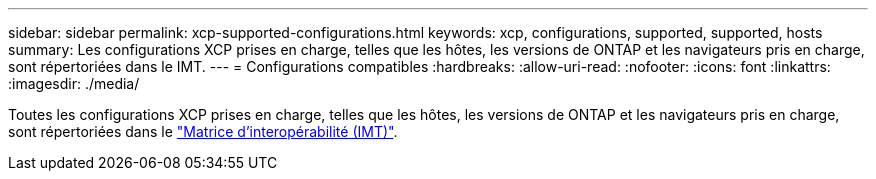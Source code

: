 ---
sidebar: sidebar 
permalink: xcp-supported-configurations.html 
keywords: xcp, configurations, supported, supported, hosts 
summary: Les configurations XCP prises en charge, telles que les hôtes, les versions de ONTAP et les navigateurs pris en charge, sont répertoriées dans le IMT. 
---
= Configurations compatibles
:hardbreaks:
:allow-uri-read: 
:nofooter: 
:icons: font
:linkattrs: 
:imagesdir: ./media/


[role="lead"]
Toutes les configurations XCP prises en charge, telles que les hôtes, les versions de ONTAP et les navigateurs pris en charge, sont répertoriées dans le link:https://mysupport.netapp.com/matrix/["Matrice d'interopérabilité (IMT)"^].
